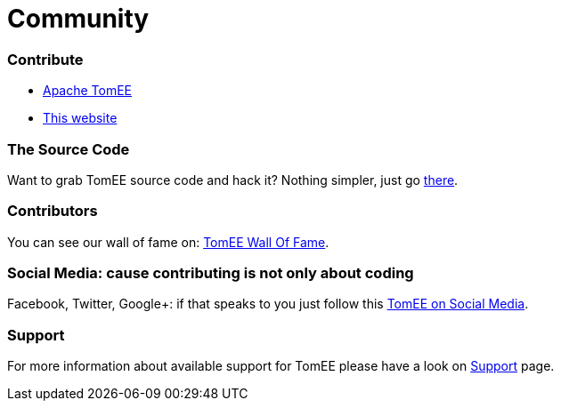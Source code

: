 = Community
:jbake-date: 2016-03-16
:jbake-type: page
:jbake-status: published


=== Contribute
- link:contributorsguides/tomee.html[Apache TomEE]
- link:contributorsguides/website.html[This website]


=== The Source Code

Want to grab TomEE source code and hack it? Nothing simpler, just go link:sources.html[there].

=== Contributors

You can see our wall of fame on: link:contributors.html[TomEE Wall Of Fame].

=== Social Media: cause contributing is not only about coding

Facebook, Twitter, Google+: if that speaks to you just follow this link:social.html[TomEE on Social Media].

=== Support

For more information about available support for TomEE please have a look on link:../security/support.html[Support] page.


